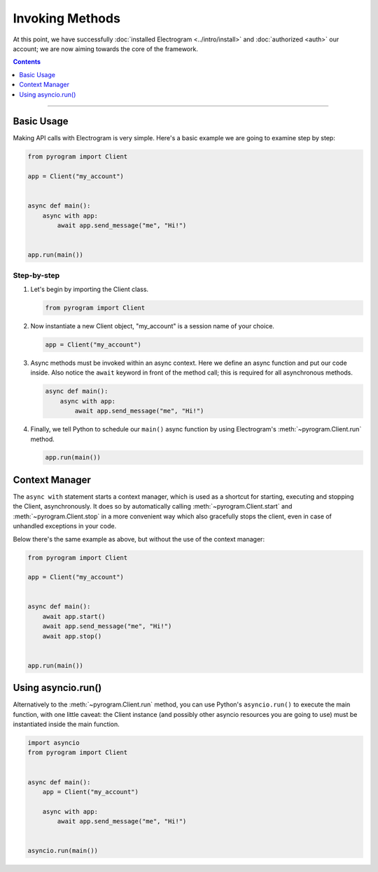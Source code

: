 Invoking Methods
================

At this point, we have successfully :doc:`installed Electrogram <../intro/install>` and :doc:`authorized <auth>` our
account; we are now aiming towards the core of the framework.

.. contents:: Contents
    :backlinks: none
    :depth: 1
    :local:

-----

Basic Usage
-----------

Making API calls with Electrogram is very simple. Here's a basic example we are going to examine step by step:

.. code-block:: python

    from pyrogram import Client

    app = Client("my_account")


    async def main():
        async with app:
            await app.send_message("me", "Hi!")


    app.run(main())

Step-by-step
^^^^^^^^^^^^

#.  Let's begin by importing the Client class.

    .. code-block:: python

        from pyrogram import Client

#.  Now instantiate a new Client object, "my_account" is a session name of your choice.

    .. code-block:: python

        app = Client("my_account")

#.  Async methods must be invoked within an async context.
    Here we define an async function and put our code inside. Also notice the ``await`` keyword in front of the method
    call; this is required for all asynchronous methods.

    .. code-block:: python

        async def main():
            async with app:
                await app.send_message("me", "Hi!")

#.  Finally, we tell Python to schedule our ``main()`` async function by using Electrogram's :meth:`~pyrogram.Client.run`
    method.

    .. code-block:: python

        app.run(main())

Context Manager
---------------

The ``async with`` statement starts a context manager, which is used as a shortcut for starting, executing and stopping
the Client, asynchronously. It does so by automatically calling :meth:`~pyrogram.Client.start` and
:meth:`~pyrogram.Client.stop` in a more convenient way which also gracefully stops the client, even in case of
unhandled exceptions in your code.

Below there's the same example as above, but without the use of the context manager:

.. code-block:: python

    from pyrogram import Client

    app = Client("my_account")


    async def main():
        await app.start()
        await app.send_message("me", "Hi!")
        await app.stop()


    app.run(main())

Using asyncio.run()
-------------------

Alternatively to the :meth:`~pyrogram.Client.run` method, you can use Python's ``asyncio.run()`` to execute the main
function, with one little caveat: the Client instance (and possibly other asyncio resources you are going to use) must
be instantiated inside the main function.

.. code-block:: python

    import asyncio
    from pyrogram import Client


    async def main():
        app = Client("my_account")

        async with app:
            await app.send_message("me", "Hi!")


    asyncio.run(main())
